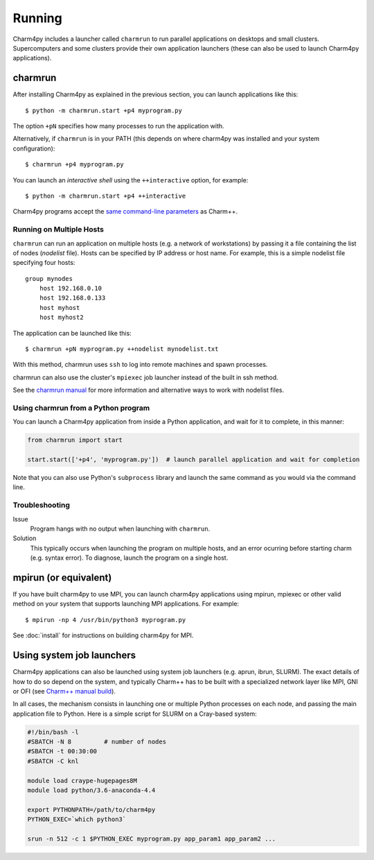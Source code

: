============
Running
============

.. .. contents::

Charm4py includes a launcher called ``charmrun`` to run parallel applications on
desktops and small clusters. Supercomputers and some clusters provide their
own application launchers (these can also be used to launch Charm4py applications).

charmrun
--------

After installing Charm4py as explained in the previous section, you can launch
applications like this::

    $ python -m charmrun.start +p4 myprogram.py

The option ``+pN`` specifies how many processes to run the application with.

Alternatively, if ``charmrun`` is in your PATH (this depends on where charm4py was
installed and your system configuration)::

    $ charmrun +p4 myprogram.py

You can launch an *interactive shell* using the ``++interactive`` option, for
example::

    $ python -m charmrun.start +p4 ++interactive

Charm4py programs accept the `same command-line parameters`_ as Charm++.

.. _same command-line parameters: http://charm.cs.illinois.edu/manuals/html/charm++/C.html



Running on Multiple Hosts
~~~~~~~~~~~~~~~~~~~~~~~~~

``charmrun`` can run an application on multiple hosts (e.g. a network of workstations)
by passing it a file containing the list of nodes (*nodelist* file). Hosts can be
specified by IP address or host name. For example, this is a simple nodelist file
specifying four hosts::

    group mynodes
        host 192.168.0.10
        host 192.168.0.133
        host myhost
        host myhost2

The application can be launched like this::

    $ charmrun +pN myprogram.py ++nodelist mynodelist.txt

With this method, charmrun uses ``ssh`` to log into remote machines and spawn processes.

charmrun can also use the cluster's ``mpiexec`` job launcher instead of the built in ssh method.

See the `charmrun manual`_ for more information and alternative ways to work with nodelist
files.

.. _charmrun manual: http://charm.cs.illinois.edu/manuals/html/charm++/C.html


Using charmrun from a Python program
~~~~~~~~~~~~~~~~~~~~~~~~~~~~~~~~~~~~

You can launch a Charm4py application from inside a Python application,
and wait for it to complete, in this manner:

.. code-block:: python

    from charmrun import start

    start.start(['+p4', 'myprogram.py'])  # launch parallel application and wait for completion


Note that you can also use Python's ``subprocess`` library and launch the same command
as you would via the command line.


Troubleshooting
~~~~~~~~~~~~~~~

Issue
    Program hangs with no output when launching with ``charmrun``.

Solution
    This typically occurs when launching the program on multiple hosts, and an error
    ocurring before starting charm (e.g. syntax error). To diagnose, launch the
    program on a single host.


mpirun (or equivalent)
----------------------

If you have built charm4py to use MPI, you can launch charm4py applications
using mpirun, mpiexec or other valid method on your system that supports
launching MPI applications. For example::

    $ mpirun -np 4 /usr/bin/python3 myprogram.py

See :doc:`install` for instructions on building charm4py for MPI.


Using system job launchers
--------------------------

Charm4py applications can also be launched using system job launchers
(e.g. aprun, ibrun, SLURM).
The exact details of how to do so depend on the system, and typically Charm++ has
to be built with a specialized network layer like MPI, GNI or OFI
(see `Charm++ manual build`__).

.. __: install.html#manually-building-the-charm-shared-library

In all cases, the mechanism consists in launching one or multiple Python processes
on each node, and passing the main application file to Python. Here is a simple script
for SLURM on a Cray-based system:

.. code-block:: bash

    #!/bin/bash -l
    #SBATCH -N 8         # number of nodes
    #SBATCH -t 00:30:00
    #SBATCH -C knl

    module load craype-hugepages8M
    module load python/3.6-anaconda-4.4

    export PYTHONPATH=/path/to/charm4py
    PYTHON_EXEC=`which python3`

    srun -n 512 -c 1 $PYTHON_EXEC myprogram.py app_param1 app_param2 ...
